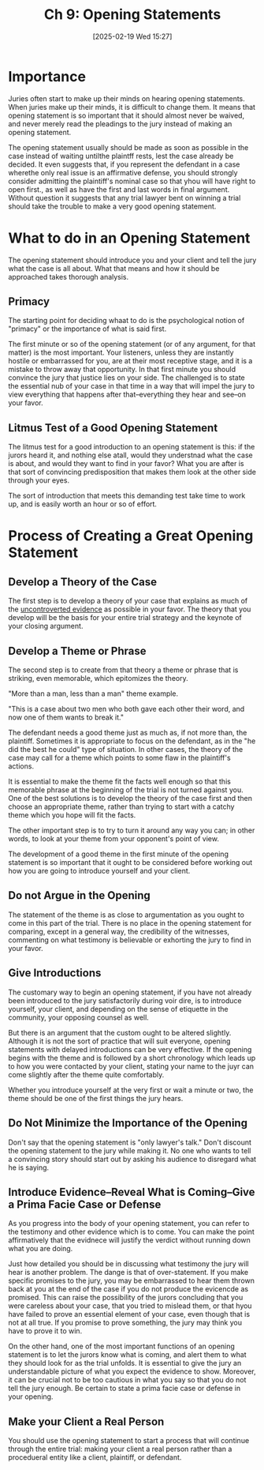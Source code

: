 #+title:      Ch 9: Opening Statements
#+date:       [2025-02-19 Wed 15:27]
#+filetags:   :ch:hornbook:notebook:opening:trial:
#+identifier: 20250219T152709
#+signature:  27=9

* Importance

Juries often start to make up their minds on hearing opening statements.  When juries make up their minds, it is difficult to change them.  It means that opening statement is so important that it should almost never be waived, and never merely read the pleadings to the jury instead of making an opening statement.

The opening statement usually should be made as soon as possible in the case instead of waiting untilthe plaintff rests, lest the case already be decided.  It even suggests that, if you represent the defendant in a case wherethe only real issue is an affirmative defense, you should strongly consider admitting the plaintiff's nominal case so that yhou will have right to open first., as well as have the first and last words in final argument.  Without question it suggests that any trial lawyer bent on winning a trial should take the trouble to make a very good opening statement.

* What to do in an Opening Statement

The opening statement should introduce you and your client and tell the jury what the case is all about.  What that means and how it should be approached takes thorough analysis.


** Primacy

The starting point for deciding whaat to do is the psychological notion of "primacy" or the importance of what is said first.

The first minute or so of the opening statement (or of any argument, for that matter) is the most important.  Your listeners, unless they are instantly hostile or embarrassed for you, are at their most receptive stage, and it is a mistake to throw away that opportunity.  In that first minute you should convince the jury that justice lies on your side.   The challenged is to state the essential nub of your case in that time in a way that will impel the jury to view everything that happens after that--everything they hear and see--on your favor.

** Litmus Test of a Good Opening Statement

The litmus test for a good introduction to an opening statement is this: if the jurors heard it, and nothing else atall, would they understnad what the case is about, and would they want to find in your favor?  What you are after is that sort of convincing predisposition that makes them look at the other side through your eyes.

The sort of introduction that meets this demanding test take time to work up, and is easily worth an hour or so of effort.

* Process of Creating a Great Opening Statement

** Develop a Theory of the Case

The first step is to develop a theory of your case that explains as much of the _uncontroverted evidence_ as possible in your favor.  The theory that you develop will be the basis for your entire trial strategy and the keynote of your closing argument.

** Develop a Theme or Phrase

The second step is to create from that theory a theme or phrase that is striking, even memorable, which epitomizes the theory.

"More than a man, less than a man" theme example.

"This is a case about two men who both gave each other their word, and now one of them wants to break it."

The defendant needs a good theme just as much as, if not more than, the plaintiff.  Sometimes it is appropriate to focus on the defendant, as in the "he did the best he could" type of situation.  In other cases, the theory of the case may call for a theme which points to some flaw in the plaintiff's actions.

It is essential to make the theme fit the facts well enough so that this memorable phrase at the beginning of the trial is not turned against you.  One of the best solutions is to develop the theory of the case first and then choose an appropriate theme, rather than trying to start with a catchy theme which you hope will fit the facts.

The other important step is to try to turn it around any way you can; in other words, to look at your theme from your opponent's point of view.

The development of a good theme in the first minute of the opening statement is so important that it ought to be considered before working out how you are going to introduce yourself and your client.

** Do not Argue in the Opening

The statement of the theme is as close to argumentation as you ought to come in this part of the trial.  There is no place in the opening statement for comparing, except in a general way, the credibility of the witnesses, commenting on what testimony is believable or exhorting the jury to find in your favor.

** Give Introductions

The customary way to begin an opening statement, if you have not already been introduced to the jury satisfactorily during voir dire, is to introduce yourself, your client, and depending on the sense of etiquette in the community, your opposing counsel as well.

But there is an argument that the custom ought to be altered slightly.  Although it is not the sort of practice that will suit everyone, opening statements with delayed introductions can be very effective.  If the opening begins with the theme and is followed by a short chronology which leads up to how you were contacted by your client, stating your name to the juyr can come slightly after the theme quite comfortably.

Whether you introduce yourself at the very first or wait a minute or two, the theme should be one of the first things the jury hears.

** Do Not Minimize the Importance of the Opening

Don't say that the opening statement is "only lawyer's talk."  Don't discount the opening statement to the jury while making it.  No one who wants to tell a convincing story should start out by asking his audience to disregard what he is saying.

** Introduce Evidence--Reveal What is Coming--Give a Prima Facie Case or Defense

As you progress into the body of your opening statement, you can refer to the testimony and other evidence which is to come.  You can make the point affirmatively that the evidnece will justify the verdict without running down what you are doing.

Just how detailed you should be in discussing what testimony the jury will hear is another problem.  The dange is that of over-statement.  If you make specific promises to the jury, you may be embarrassed to hear them thrown back at you at the end of the case if you do not produce the evicencde as promised.  This can raise the possibility of the jurors concluding that you were careless about your case, that you tried to mislead them, or that hyou have failed to prove an essential element of your case, even though that is not at all true.  If you promise to prove something, the jury may think you have to prove it to win.

On the other hand, one of the most important functions of an opening statement is to let the jurors know what is coming, and alert them to what they should look for as the trial unfolds.  It is essential to give the jury an understandable picture of what you expect the evidence to show.  Moreover, it can be crucial not to be too cautious in what you say so that you do not tell the jury enough.    Be certain to state a prima facie case or defense in your opening.

** Make your Client a Real Person

You should use the opening statement to start a process that will continue through the entire trial: making your client a real person rather than a procedueral entity like a client, plaintiff, or defendant.
